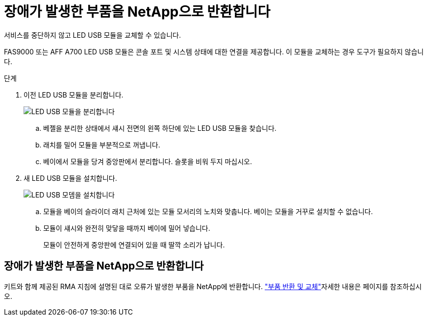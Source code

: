 = 장애가 발생한 부품을 NetApp으로 반환합니다
:allow-uri-read: 


서비스를 중단하지 않고 LED USB 모듈을 교체할 수 있습니다.

FAS9000 또는 AFF A700 LED USB 모듈은 콘솔 포트 및 시스템 상태에 대한 연결을 제공합니다. 이 모듈을 교체하는 경우 도구가 필요하지 않습니다.

.단계
. 이전 LED USB 모듈을 분리합니다.
+
image::../media/led_3.png[LED USB 모듈을 분리합니다]

+
.. 베젤을 분리한 상태에서 섀시 전면의 왼쪽 하단에 있는 LED USB 모듈을 찾습니다.
.. 래치를 밀어 모듈을 부분적으로 꺼냅니다.
.. 베이에서 모듈을 당겨 중앙판에서 분리합니다. 슬롯을 비워 두지 마십시오.


. 새 LED USB 모듈을 설치합니다.
+
image::../media/led_4.png[LED USB 모뎀을 설치합니다]

+
.. 모듈을 베이의 슬라이더 래치 근처에 있는 모듈 모서리의 노치와 맞춥니다. 베이는 모듈을 거꾸로 설치할 수 없습니다.
.. 모듈이 섀시와 완전히 맞닿을 때까지 베이에 밀어 넣습니다.
+
모듈이 안전하게 중앙판에 연결되어 있을 때 딸깍 소리가 납니다.







== 장애가 발생한 부품을 NetApp으로 반환합니다

키트와 함께 제공된 RMA 지침에 설명된 대로 오류가 발생한 부품을 NetApp에 반환합니다.  https://mysupport.netapp.com/site/info/rma["부품 반환 및 교체"]자세한 내용은 페이지를 참조하십시오.

